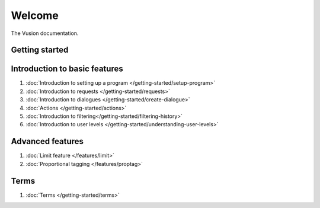 Welcome
#######

The Vusion documentation.

.. image:: /_static/img/vusion-logo-wide.png 

Getting started
===============







Introduction to basic features
================================
#. :doc:`Introduction to setting up a program </getting-started/setup-program>`
#. :doc:`Introduction to requests </getting-started/requests>`
#. :doc:`Introduction to dialogues </getting-started/create-dialogue>`
#. :doc:`Actions </getting-started/actions>`
#. :doc:`Introduction to filtering</getting-started/filtering-history>`
#. :doc:`Introduction to user levels </getting-started/understanding-user-levels>`


Advanced features
===================
#. :doc:`Limit feature </features/limit>`
#. :doc:`Proportional tagging </features/proptag>`

Terms
==========================
#. :doc:`Terms </getting-started/terms>`
